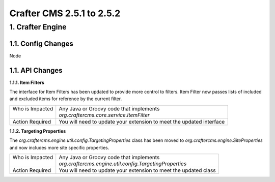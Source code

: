 --------------------------
Crafter CMS 2.5.1 to 2.5.2
--------------------------

^^^^^^^^^^^^^^^^^
1. Crafter Engine
^^^^^^^^^^^^^^^^^

1.1. Config Changes
^^^^^^^^^^^^^^^^^^^

Node

1.1. API Changes
^^^^^^^^^^^^^^^^

**1.1.1. Item Filters**

The interface for Item Filters has been updated to provide more control to filters. Item Filter now passes lists of
included and excluded items for reference by the current filter.

+------------------+-----------------------------------------------------------------------------+
|| Who is Impacted || Any Java or Groovy code that implements                                    |
||                 || `org.craftercms.core.service.ItemFilter`                                   |
+------------------+-----------------------------------------------------------------------------+
|| Action Required || You will need to update your extension to meet the updated interface       |
+------------------+-----------------------------------------------------------------------------+

**1.1.2. Targeting Properties**

The `org.craftercms.engine.util.config.TargetingProperties` class has been moved to
`org.craftercms.engine.SiteProperties` and now includes more site specific properties.

+------------------+-----------------------------------------------------------------------------+
|| Who is Impacted || Any Java or Groovy code that implements                                    |
||                 || `org.craftercms.engine.util.config.TargetingProperties`                    |
+------------------+-----------------------------------------------------------------------------+
|| Action Required || You will need to update your extension to meet the updated class           |
+------------------+-----------------------------------------------------------------------------+
